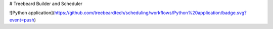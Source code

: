 # Treebeard Builder and Scheduler

![Python application](https://github.com/treebeardtech/scheduling/workflows/Python%20application/badge.svg?event=push)